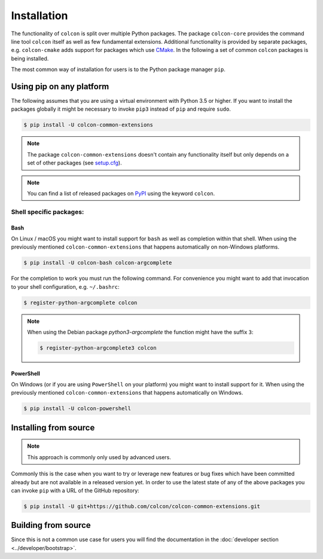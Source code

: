 Installation
============

The functionality of ``colcon`` is split over multiple Python packages.
The package ``colcon-core`` provides the command line tool ``colcon`` itself as well as few fundamental extensions.
Additional functionality is provided by separate packages, e.g. ``colcon-cmake`` adds support for packages which use `CMake <https://cmake.org/>`_.
In the following a set of common ``colcon`` packages is being installed.

The most common way of installation for users is to the Python package manager ``pip``.

Using pip on any platform
-------------------------

The following assumes that you are using a virtual environment with Python 3.5 or higher.
If you want to install the packages globally it might be necessary to invoke ``pip3`` instead of ``pip`` and require ``sudo``.

.. code-block:: bash

    $ pip install -U colcon-common-extensions

.. note::

    The package ``colcon-common-extensions`` doesn't contain any functionality itself but only depends on a set of other packages (see `setup.cfg <https://github.com/colcon/colcon-common-extensions/blob/master/setup.cfg>`_).

.. note::

    You can find a list of released packages on `PyPI <https://pypi.org/search/?q=colcon>`_ using the keyword ``colcon``.

Shell specific packages:
~~~~~~~~~~~~~~~~~~~~~~~~

Bash
^^^^

On Linux / macOS you might want to install support for ``bash`` as well as completion within that shell.
When using the previously mentioned ``colcon-common-extensions`` that happens automatically on non-Windows platforms.

.. code-block:: bash

    $ pip install -U colcon-bash colcon-argcomplete

For the completion to work you must run the following command.
For convenience you might want to add that invocation to your shell configuration, e.g. ``~/.bashrc``:

.. code-block:: bash

    $ register-python-argcomplete colcon

.. note::

    When using the Debian package `python3-argcomplete` the function might have the suffix ``3``:

    .. code-block:: bash

        $ register-python-argcomplete3 colcon

PowerShell
^^^^^^^^^^

On Windows (or if you are using ``PowerShell`` on your platform) you might want to install support for it.
When using the previously mentioned ``colcon-common-extensions`` that happens automatically on Windows.

.. code-block:: bash

    $ pip install -U colcon-powershell

Installing from source
----------------------

.. note::

    This approach is commonly only used by advanced users.

Commonly this is the case when you want to try or leverage new features or bug fixes which have been committed already but are not available in a released version yet.
In order to use the latest state of any of the above packages you can invoke ``pip`` with a URL of the GitHub repository:

.. code-block:: bash

    $ pip install -U git+https://github.com/colcon/colcon-common-extensions.git

Building from source
--------------------

Since this is not a common use case for users you will find the documentation in the :doc:`developer section <../developer/bootstrap>`.
